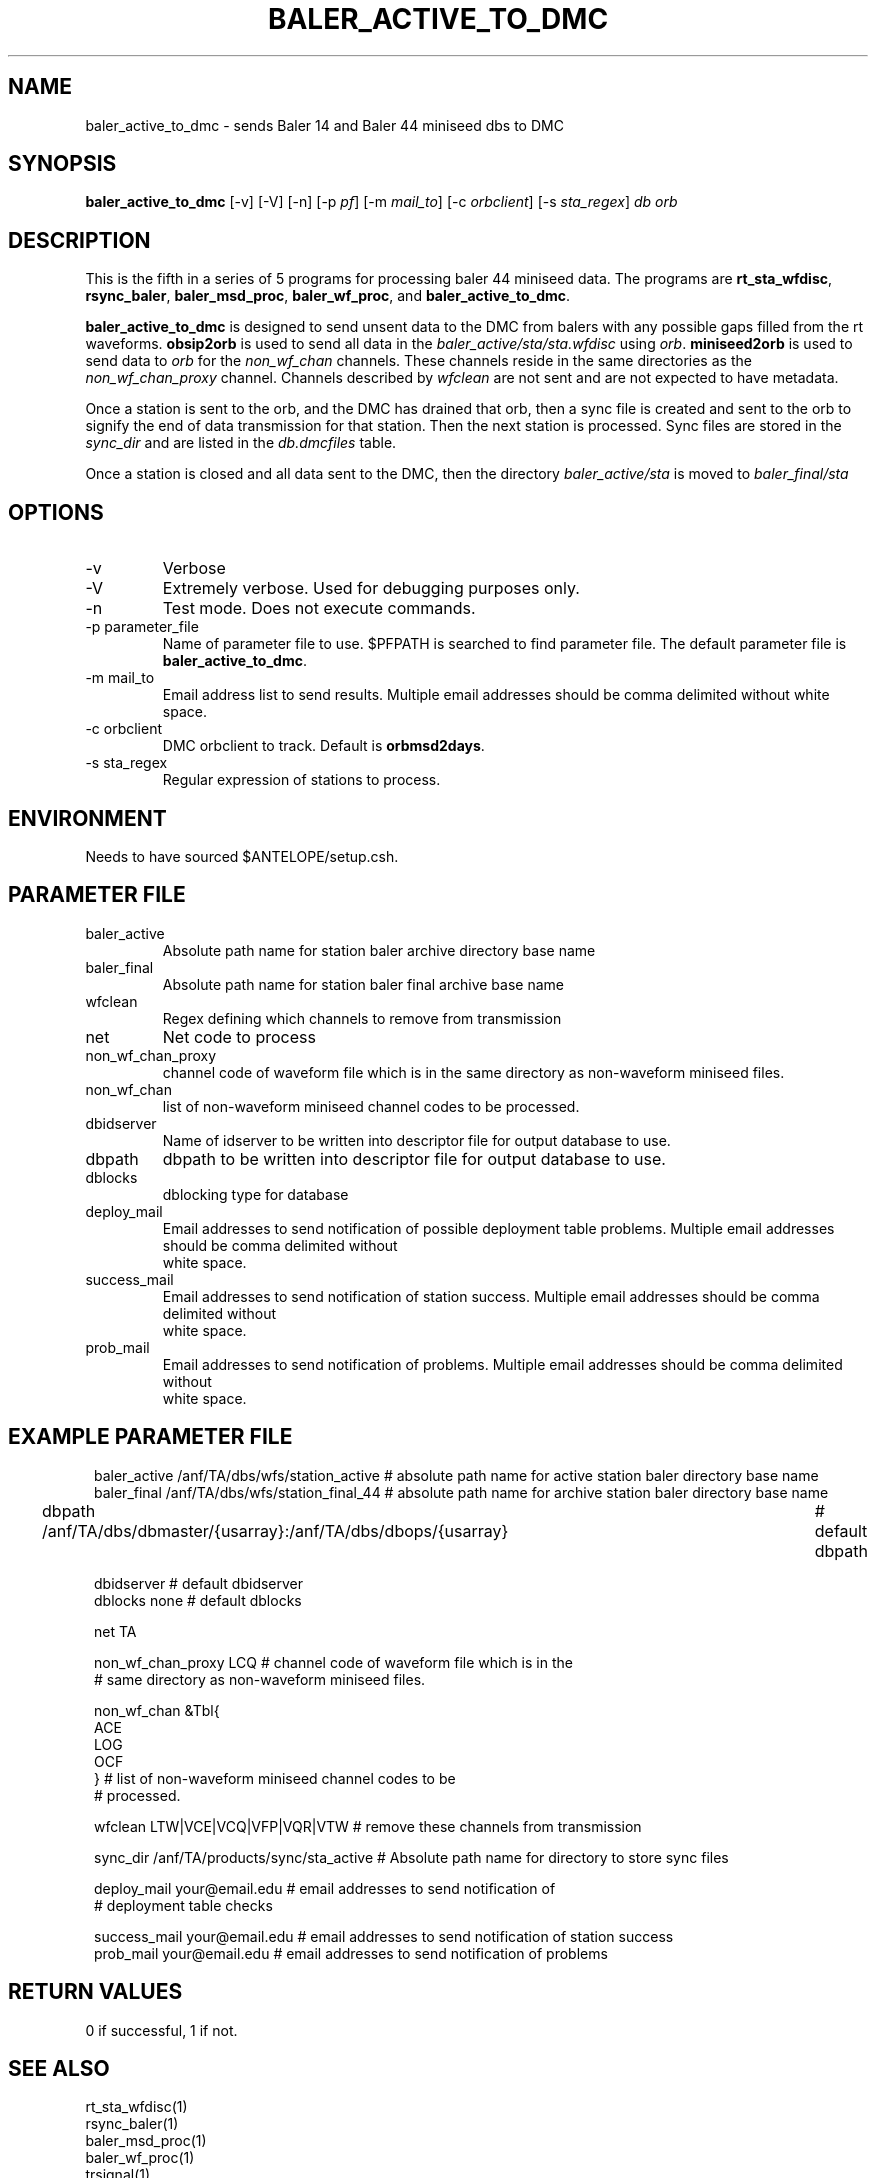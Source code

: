 .TH BALER_ACTIVE_TO_DMC 1 "$Date$"
.SH NAME
baler_active_to_dmc \- sends Baler 14 and Baler 44 miniseed dbs to DMC
.SH SYNOPSIS
.nf
\fBbaler_active_to_dmc \fP  [-v] [-V] [-n] [-p \fIpf\fP] [-m \fImail_to\fP] [-c \fIorbclient\fP] [-s \fIsta_regex\fP] \fIdb\fP \fIorb\fP

.fi
.SH DESCRIPTION
This is the fifth in a series of 5 programs for processing baler 44 miniseed data.  The programs are
\fBrt_sta_wfdisc\fP, \fBrsync_baler\fP, \fBbaler_msd_proc\fP, \fBbaler_wf_proc\fP, and \fBbaler_active_to_dmc\fP.

\fBbaler_active_to_dmc\fP is designed to send unsent data to the DMC from balers with any possible 
gaps filled from the rt waveforms.  \fBobsip2orb\fP is used to send all data in the \fIbaler_active/sta/sta.wfdisc\fP
using \fIorb\fP.
\fBminiseed2orb\fP is used to send data to \fIorb\fP for the \fInon_wf_chan\fP channels. These channels reside in the same directories as the 
\fInon_wf_chan_proxy\fP channel.  Channels described by \fIwfclean\fP are not sent and are not expected
to have metadata.

Once a station is sent to the orb, and the DMC has drained that orb, then a sync file is created and sent to
the orb to signify the end of data transmission for that station.  Then the next station is processed.  
Sync files are stored in the \fIsync_dir\fP and are listed in the \fIdb.dmcfiles\fP table.

Once a station is closed and all data sent to the DMC, then the directory \fIbaler_active/sta\fP 
is moved to \fIbaler_final/sta\fP

.SH OPTIONS
.IP -v
Verbose
.IP -V
Extremely verbose.  Used for debugging purposes only.
.IP -n
Test mode.  Does not execute commands.
.IP "-p parameter_file"
Name of parameter file to use.  $PFPATH is searched to find parameter file.
The default parameter file is \fBbaler_active_to_dmc\fP.
.IP "-m mail_to"
Email address list to send results.  Multiple email addresses should be comma delimited without
white space.
.IP "-c orbclient"
DMC orbclient to track.  Default is \fBorbmsd2days\fP.
.IP "-s sta_regex"
Regular expression of stations to process.


.SH ENVIRONMENT
Needs to have sourced $ANTELOPE/setup.csh.  
.SH PARAMETER FILE
.in 2c
.ft CW
.nf
.ne 7
.IP baler_active
Absolute path name for station baler archive directory base name
.IP baler_final
Absolute path name for station baler final archive base name
.IP wfclean
Regex defining which channels to remove from transmission 
.IP net
Net code to process 
.IP non_wf_chan_proxy
channel code of waveform file which is in the same directory as non-waveform miniseed files.
.IP non_wf_chan
list of non-waveform miniseed channel codes to be processed.
.IP dbidserver
Name of idserver to be written into descriptor file for output database to use.
.IP dbpath    
dbpath to be written into descriptor file for output database to use.
.IP dblocks
dblocking type for database
.IP deploy_mail
Email addresses to send notification of possible deployment table problems. Multiple email addresses should be comma delimited without
white space.
.IP success_mail
Email addresses to send notification of station success. Multiple email addresses should be comma delimited without
white space.
.IP prob_mail
Email addresses to send notification of problems. Multiple email addresses should be comma delimited without
white space.
.fi
.ft R
.in
.SH EXAMPLE PARAMETER FILE
.in 2c
.ft CW
.nf

baler_active        /anf/TA/dbs/wfs/station_active      # absolute path name for active station baler directory base name
baler_final         /anf/TA/dbs/wfs/station_final_44    # absolute path name for archive station baler directory base name

dbpath              /anf/TA/dbs/dbmaster/{usarray}:/anf/TA/dbs/dbops/{usarray}	# default dbpath

dbidserver                                              # default dbidserver
dblocks             none                                # default dblocks

net                  TA

non_wf_chan_proxy    LCQ                                # channel code of waveform file which is in the 
                                                        # same directory as non-waveform miniseed files. 

non_wf_chan          &Tbl{                              
                         ACE
                         LOG
                         OCF
                     }                                  # list of non-waveform miniseed channel codes to be 
                                                        # processed.
                                                                
wfclean              LTW|VCE|VCQ|VFP|VQR|VTW            # remove these channels from transmission 

sync_dir             /anf/TA/products/sync/sta_active   # Absolute path name for directory to store sync files

deploy_mail          your@email.edu                     # email addresses to send notification of 
                                                        # deployment table checks

success_mail         your@email.edu                     # email addresses to send notification of station success
prob_mail            your@email.edu                     # email addresses to send notification of problems

.fi
.ft R
.in
.SH RETURN VALUES
0 if successful, 1 if not.
.SH "SEE ALSO"
.nf
rt_sta_wfdisc(1)
rsync_baler(1)
baler_msd_proc(1)
baler_wf_proc(1)
trsignal(1)
fix_miniseed(1)
pfcp(1)
miniseed2orb(1)
obsip2orb(1)
db2sync(1)
orbxfer2(1)
rtmail(1)
.fi
.SH "BUGS AND CAVEATS"
.LP
.SH AUTHOR
Frank Vernon
.br
